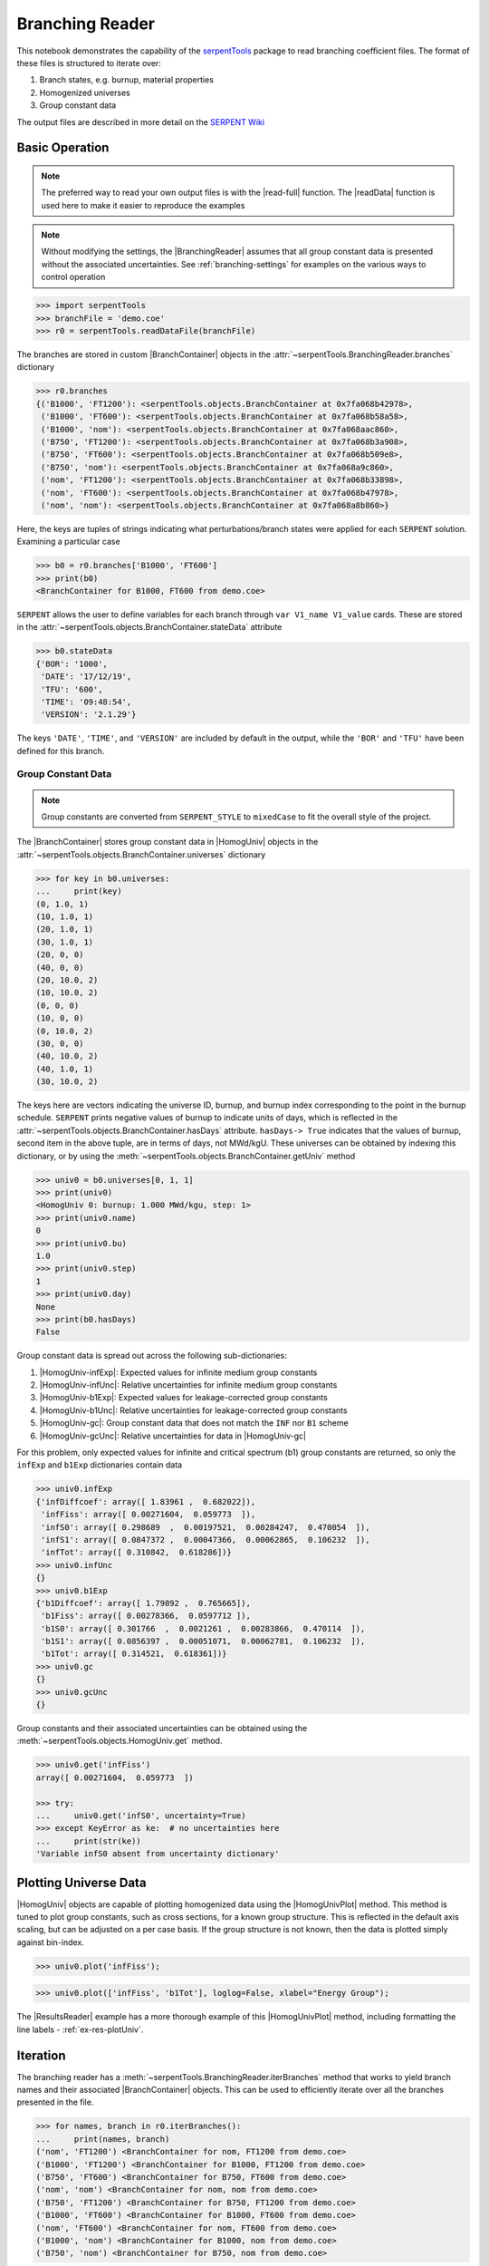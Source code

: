 .. |BranchContainer| replace:: :class:`~serpentTools.objects.BranchContainer`
.. |HomogUnivPlot| replace:: :meth:`~serpentTools.objects.HomogUniv.plot`

.. _branching-ex:

Branching Reader
================


This notebook demonstrates the capability of the
`serpentTools <https://github.com/CORE-GATECH-GROUP/serpent-tools>`_
package to read branching coefficient files. The format of these files
is structured to iterate over:

1. Branch states, e.g. burnup, material properties
2. Homogenized universes
3. Group constant data

The output files are described in more detail on the 
`SERPENT Wiki <http://serpent.vtt.fi/mediawiki/index.php/Automated_burnup_sequence#Output_format>`_

Basic Operation
---------------

.. note::

   The preferred way to read your own output files is with the
   |read-full| function. The |readData| function is used here
   to make it easier to reproduce the examples

.. note::

    Without modifying the settings, the
    |BranchingReader| assumes that all
    group constant data is presented without the associated uncertainties.
    See :ref:`branching-settings` for examples on the various ways to
    control operation


.. code:: 
    
    >>> import serpentTools
    >>> branchFile = 'demo.coe'
    >>> r0 = serpentTools.readDataFile(branchFile)

The branches are stored in custom |BranchContainer| objects in the
:attr:`~serpentTools.BranchingReader.branches` dictionary

.. code:: 
    
    >>> r0.branches
    {('B1000', 'FT1200'): <serpentTools.objects.BranchContainer at 0x7fa068b42978>,
     ('B1000', 'FT600'): <serpentTools.objects.BranchContainer at 0x7fa068b58a58>,
     ('B1000', 'nom'): <serpentTools.objects.BranchContainer at 0x7fa068aac860>,
     ('B750', 'FT1200'): <serpentTools.objects.BranchContainer at 0x7fa068b3a908>,
     ('B750', 'FT600'): <serpentTools.objects.BranchContainer at 0x7fa068b509e8>,
     ('B750', 'nom'): <serpentTools.objects.BranchContainer at 0x7fa068a9c860>,
     ('nom', 'FT1200'): <serpentTools.objects.BranchContainer at 0x7fa068b33898>,
     ('nom', 'FT600'): <serpentTools.objects.BranchContainer at 0x7fa068b47978>,
     ('nom', 'nom'): <serpentTools.objects.BranchContainer at 0x7fa068a8b860>}

Here, the keys are tuples of strings indicating what
perturbations/branch states were applied for each ``SERPENT`` solution.
Examining a particular case

.. code:: 
    
    >>> b0 = r0.branches['B1000', 'FT600']
    >>> print(b0)
    <BranchContainer for B1000, FT600 from demo.coe>

``SERPENT`` allows the user to define variables for each branch through 
``var V1_name V1_value`` cards. These are stored in the 
:attr:`~serpentTools.objects.BranchContainer.stateData` attribute

.. code:: 
    
    >>> b0.stateData
    {'BOR': '1000',
     'DATE': '17/12/19',
     'TFU': '600',
     'TIME': '09:48:54',
     'VERSION': '2.1.29'}

The keys ``'DATE'``, ``'TIME'``, and ``'VERSION'`` are included by
default in the output, while the ``'BOR'`` and ``'TFU'`` have been
defined for this branch.

Group Constant Data
~~~~~~~~~~~~~~~~~~~

.. note::

    Group constants are converted from ``SERPENT_STYLE`` to
    ``mixedCase`` to fit the overall style of the project.

The |BranchContainer| stores group constant data in |HomogUniv| objects in the 
:attr:`~serpentTools.objects.BranchContainer.universes` dictionary

.. code:: 
    
    >>> for key in b0.universes:
    ...     print(key)
    (0, 1.0, 1)
    (10, 1.0, 1)
    (20, 1.0, 1)
    (30, 1.0, 1)
    (20, 0, 0)
    (40, 0, 0)
    (20, 10.0, 2)
    (10, 10.0, 2)
    (0, 0, 0)
    (10, 0, 0)
    (0, 10.0, 2)
    (30, 0, 0)
    (40, 10.0, 2)
    (40, 1.0, 1)
    (30, 10.0, 2)

The keys here are vectors indicating the universe ID, burnup, and burnup
index corresponding to the point in the burnup schedule. ``SERPENT``
prints negative values of burnup to indicate units of days, which is
reflected in the :attr:`~serpentTools.objects.BranchContainer.hasDays`
attribute. ``hasDays-> True`` indicates
that the values of burnup, second item in the above tuple, are in terms
of days, not MWd/kgU.
These universes can be obtained by indexing this dictionary, or by using
the :meth:`~serpentTools.objects.BranchContainer.getUniv` method

.. code:: 
    
    >>> univ0 = b0.universes[0, 1, 1]
    >>> print(univ0)
    <HomogUniv 0: burnup: 1.000 MWd/kgu, step: 1>
    >>> print(univ0.name)
    0
    >>> print(univ0.bu)
    1.0
    >>> print(univ0.step)
    1
    >>> print(univ0.day)
    None
    >>> print(b0.hasDays)
    False

Group constant data is spread out across the following sub-dictionaries:

1. |HomogUniv-infExp|: Expected values for infinite medium group constants
2. |HomogUniv-infUnc|: Relative uncertainties for infinite medium group constants
3. |HomogUniv-b1Exp|: Expected values for leakage-corrected group constants
4. |HomogUniv-b1Unc|: Relative uncertainties for leakage-corrected group constants
5. |HomogUniv-gc|: Group constant data that does not match the ``INF`` nor ``B1`` scheme
6. |HomogUniv-gcUnc|: Relative uncertainties for data in |HomogUniv-gc|

For this problem, only expected values for infinite and critical
spectrum (b1) group constants are returned, so only the ``infExp`` and
``b1Exp`` dictionaries contain data

.. code:: 
    
    >>> univ0.infExp
    {'infDiffcoef': array([ 1.83961 ,  0.682022]),
     'infFiss': array([ 0.00271604,  0.059773  ]),
     'infS0': array([ 0.298689  ,  0.00197521,  0.00284247,  0.470054  ]),
     'infS1': array([ 0.0847372 ,  0.00047366,  0.00062865,  0.106232  ]),
     'infTot': array([ 0.310842,  0.618286])}
    >>> univ0.infUnc
    {}
    >>> univ0.b1Exp
    {'b1Diffcoef': array([ 1.79892 ,  0.765665]),
     'b1Fiss': array([ 0.00278366,  0.0597712 ]),
     'b1S0': array([ 0.301766  ,  0.0021261 ,  0.00283866,  0.470114  ]),
     'b1S1': array([ 0.0856397 ,  0.00051071,  0.00062781,  0.106232  ]),
     'b1Tot': array([ 0.314521,  0.618361])}
    >>> univ0.gc
    {}
    >>> univ0.gcUnc
    {}

Group constants and their associated uncertainties can be obtained using
the :meth:`~serpentTools.objects.HomogUniv.get` method.

.. code:: 
    
    >>> univ0.get('infFiss')
    array([ 0.00271604,  0.059773  ])
    
    >>> try:
    ...     univ0.get('infS0', uncertainty=True)
    >>> except KeyError as ke:  # no uncertainties here
    ...     print(str(ke))
    'Variable infS0 absent from uncertainty dictionary'

Plotting Universe Data
----------------------

|HomogUniv| objects are capable of plotting homogenized data using the
|HomogUnivPlot| method. This method is tuned to plot group constants, such as
cross sections, for a known group structure. This is reflected in the
default axis scaling, but can be adjusted on a per case basis. If the
group structure is not known, then the data is plotted simply against
bin-index.

.. code:: 
    
    >>> univ0.plot('infFiss');

.. image:: Branching_files/Branching_32_1.png

.. code:: 
    
    >>> univ0.plot(['infFiss', 'b1Tot'], loglog=False, xlabel="Energy Group");

.. image:: Branching_files/Branching_33_0.png

The |ResultsReader| example has a more thorough example of this |HomogUnivPlot|
method, including formatting the line labels - :ref:`ex-res-plotUniv`.

Iteration
---------

The branching reader has a
:meth:`~serpentTools.BranchingReader.iterBranches`
method that works to yield branch names and their associated
|BranchContainer| objects. This can
be used to efficiently iterate over all the branches presented in the file.

.. code:: 
    
    >>> for names, branch in r0.iterBranches():
    ...     print(names, branch)
    ('nom', 'FT1200') <BranchContainer for nom, FT1200 from demo.coe>
    ('B1000', 'FT1200') <BranchContainer for B1000, FT1200 from demo.coe>
    ('B750', 'FT600') <BranchContainer for B750, FT600 from demo.coe>
    ('nom', 'nom') <BranchContainer for nom, nom from demo.coe>
    ('B750', 'FT1200') <BranchContainer for B750, FT1200 from demo.coe>
    ('B1000', 'FT600') <BranchContainer for B1000, FT600 from demo.coe>
    ('nom', 'FT600') <BranchContainer for nom, FT600 from demo.coe>
    ('B1000', 'nom') <BranchContainer for B1000, nom from demo.coe>
    ('B750', 'nom') <BranchContainer for B750, nom from demo.coe>

.. _branching-settings:

User Control
------------

The ``SERPENT``
`set coefpara <http://serpent.vtt.fi/mediawiki/index.php/Input_syntax_manual#set_coefpara>`_
card already restricts the data present in the coefficient file to user
control, and the |BranchingReader|  includes similar control. 

  * :ref:`branching-floatvariables`
  * :ref:`branching-intVariables`
  * :ref:`xs-getB1XS`
  * :ref:`xs-getInfXS`
  * :ref:`xs-reshapeScatter`
  * :ref:`xs-variableExtras`
  * :ref:`xs-variableGroups`

In our example above, the ``BOR`` and ``TFU`` variables represented
boron concentration and fuel temperature, and can easily be cast into
numeric values using the :ref:`branching-intVariables` and
:ref:`branching-floatVariables` settings. From the previous example, we see
that the default action is to store all state data variables as strings.

.. code:: 

    >>> assert isinstance(b0.stateData['BOR'], str)

As demonstrated in the :ref:`group-const-variables` example, use of
:ref:`xs-variableExtras` and :ref:`xs-variableGroups` controls what data is
stored on the |HomogUniv| 
objects. By default, all variables present in the coefficient file are stored.

.. code:: 
    
    >>> from serpentTools.settings import rc
    >>> rc['branching.floatVariables'] = ['BOR']
    >>> rc['branching.intVariables'] = ['TFU']
    >>> rc['xs.getB1XS'] = False
    >>> rc['xs.variableExtras'] = ['INF_TOT', 'INF_SCATT0']
    >>> r1 = serpentTools.readDataFile(branchFile)
    >>> b1 = r1.branches['B1000', 'FT600']
    >>> b1.stateData
    {'BOR': 1000.0,
     'DATE': '17/12/19',
     'TFU': 600,
     'TIME': '09:48:54',
     'VERSION': '2.1.29'}
    >>> assert isinstance(b1.stateData['BOR'], float)
    >>> assert isinstance(b1.stateData['TFU'], int)

Inspecting the data stored on the homogenized universes reveals only the
variables explicitly requested are present

.. code:: 
    
    >>> univ4 = b1.getUniv(0, 0)
    >>> univ4.infExp
    {'infTot': array([ 0.313338,  0.54515 ])}
    >>> univ4.b1Exp
    {}

Conclusion
----------

The |BranchingReader| is capable of reading coefficient files created
by the ``SERPENT`` automated branching process. The data is stored
according to the branch parameters, universe information, and burnup.
This reader also supports user control of the processing by selecting
what state parameters should be converted from strings to numeric types,
and further down-selection of data.
